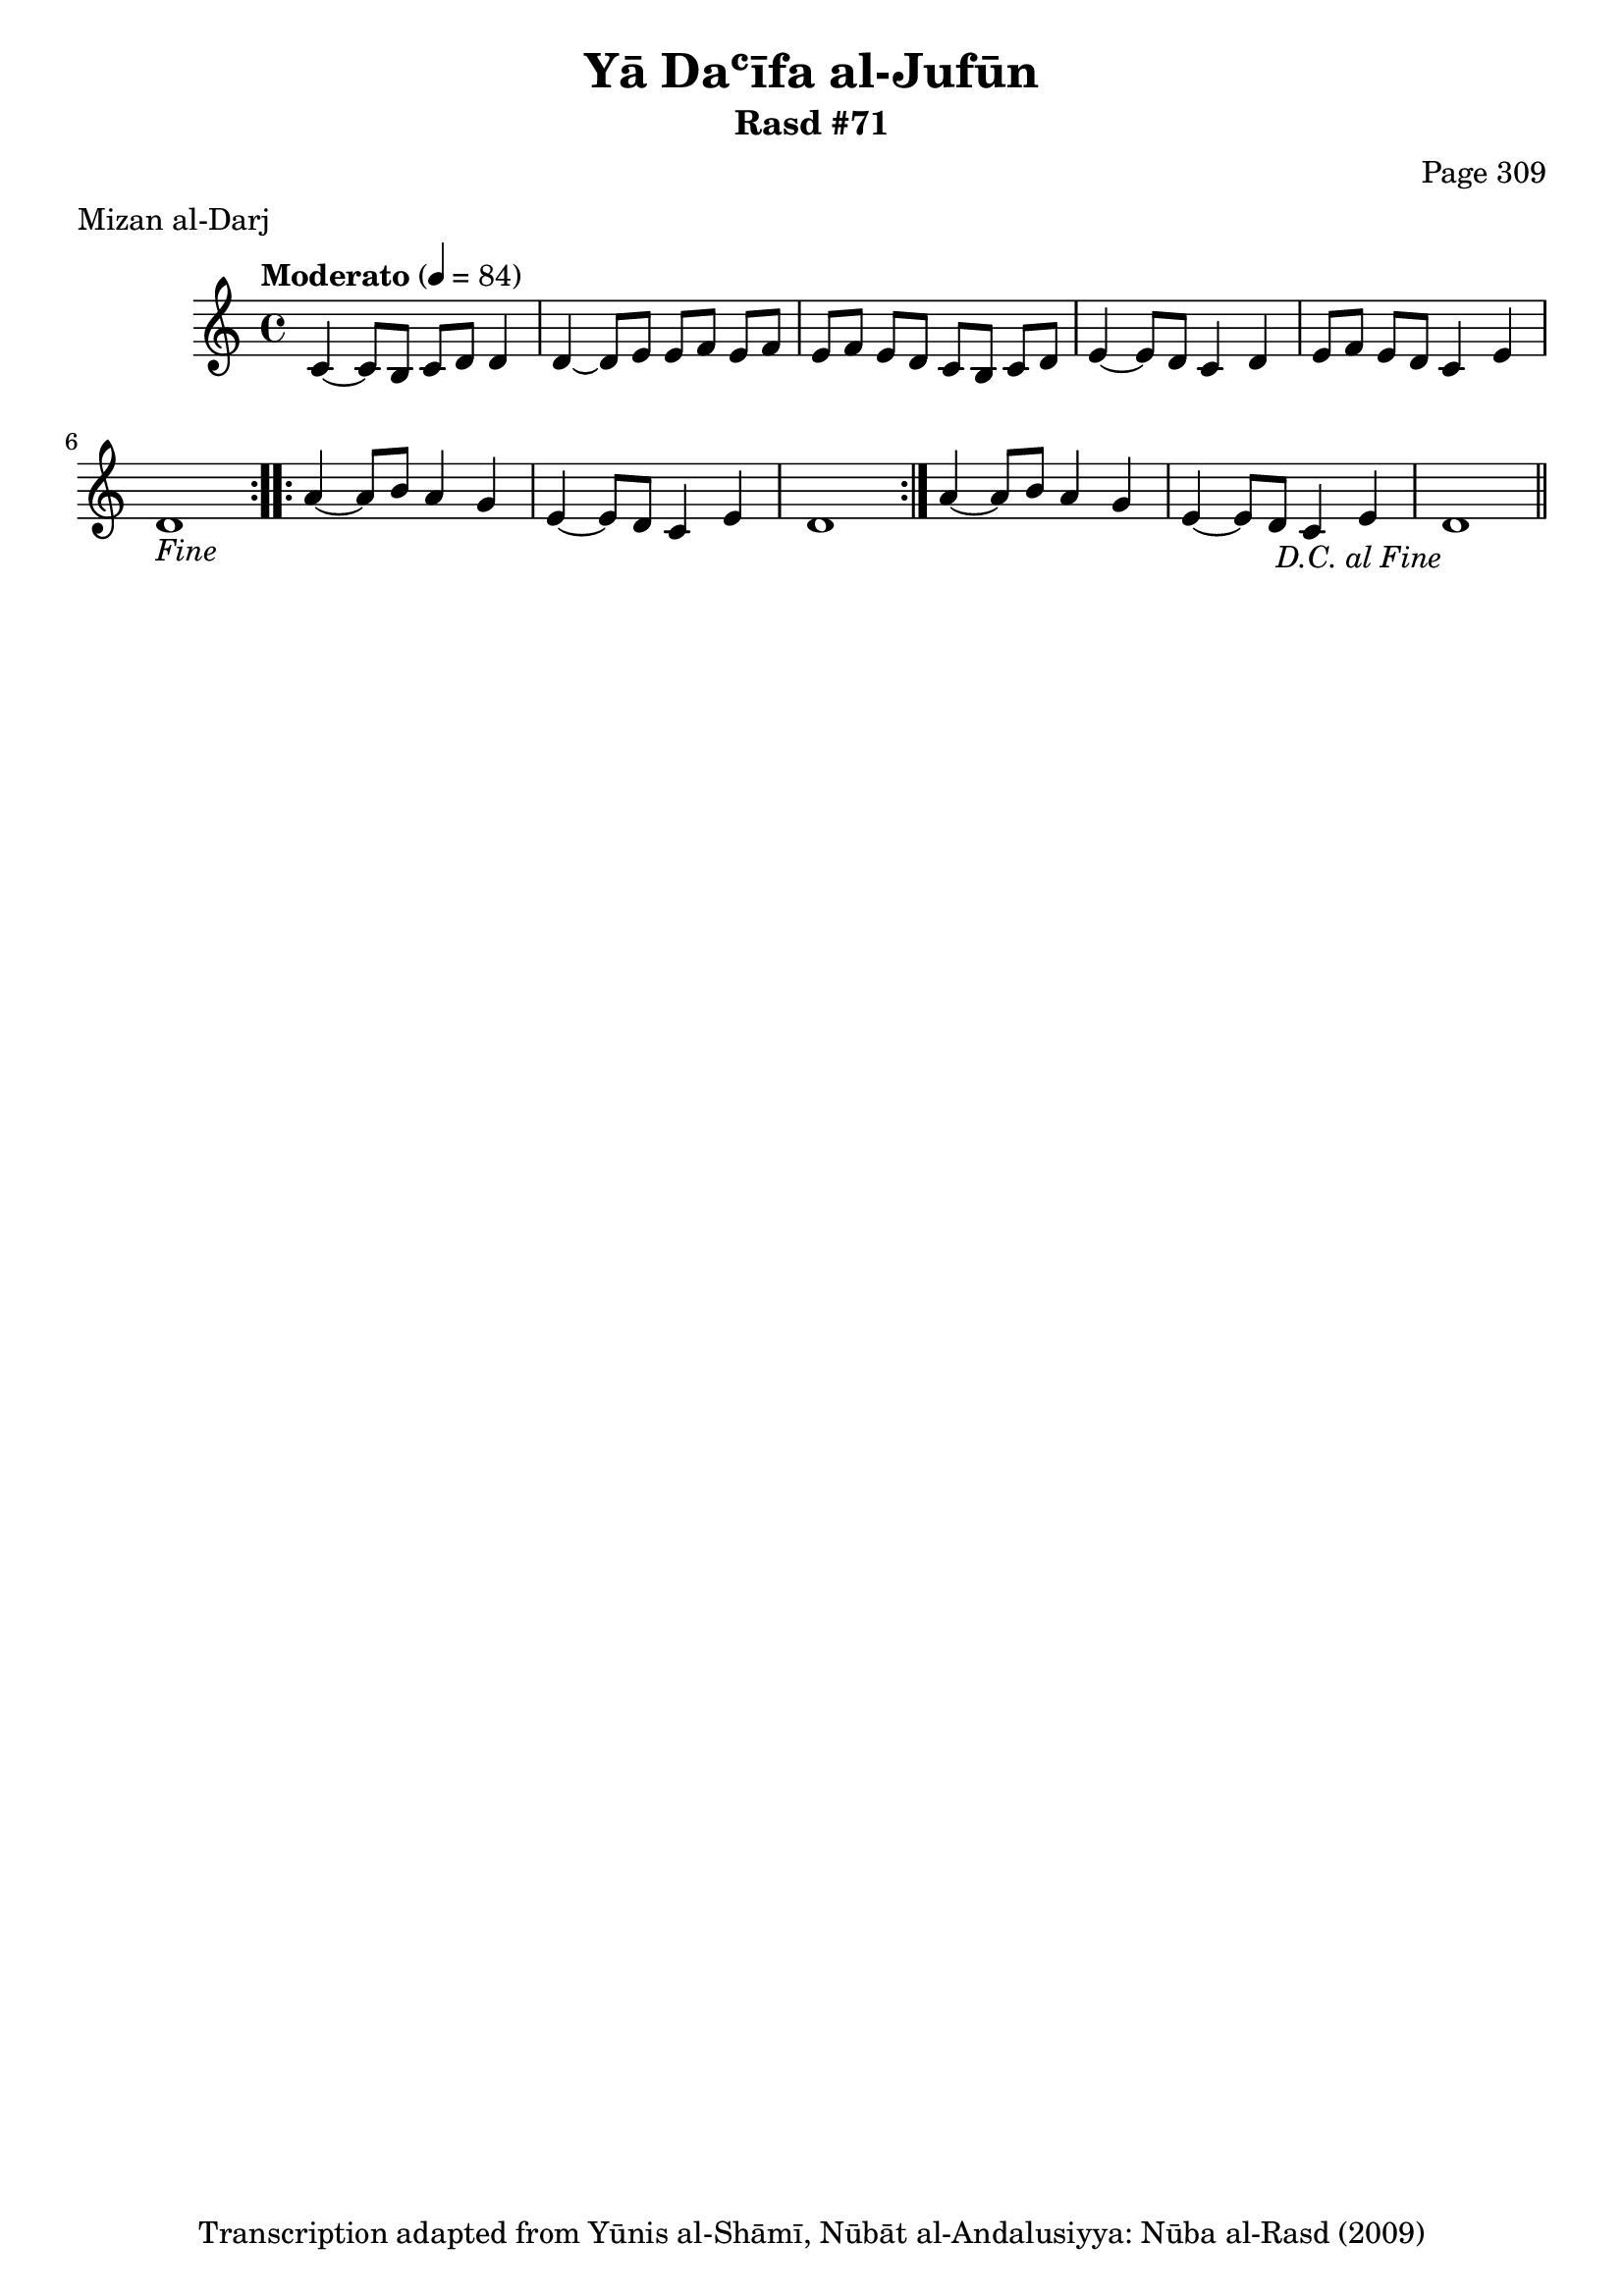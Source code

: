 \version "2.18.2"

\header {
	title = "Yā Daʿīfa al-Jufūn"
	subtitle = "Rasd #71"
	composer = "Page 309"
	meter = "Mizan al-Darj"
	copyright = "Transcription adapted from Yūnis al-Shāmī, Nūbāt al-Andalusiyya: Nūba al-Rasd (2009)"
	tagline = ""
}

% VARIABLES

db = \bar "!"
dc = \markup { \right-align { \italic { "D.C. al Fine" } } }
ds = \markup { \right-align { \italic { "D.S. al Fine" } } }
dsalcoda = \markup { \right-align { \italic { "D.S. al Coda" } } }
dcalcoda = \markup { \right-align { \italic { "D.C. al Coda" } } }
fine = \markup { \italic { "Fine" } }
incomplete = \markup { \right-align "Incomplete: missing pages in scan. Following number is likely also missing" }
continue = \markup { \center-align "Continue..." }
segno = \markup { \musicglyph #"scripts.segno" }
coda = \markup { \musicglyph #"scripts.coda" }
error = \markup { { "Wrong number of beats in score" } }
repeaterror = \markup { { "Score appears to be missing repeat" } }
accidentalerror = \markup { { "Unclear accidentals" } }

% TRANSCRIPTION

\score {
	\relative d' {
		\clef "treble"
		\key c \major
		\time 4/4
			\set Timing.beamExceptions = #'()
			\set Timing.baseMoment = #(ly:make-moment 1/4)
			\set Timing.beatStructure = #'(1 1 1 1)
		\tempo "Moderato" 4 = 84

		\repeat volta 2 {
			c4~ c8 b c d d4 |
			d4~ d8 e e f e f |
			e f e d c b c d |
			e4~ e8 d c4 d |
			e8 f e d c4 e |
			d1-\fine |
		}

		\repeat volta 2 {
			a'4~ a8 b a4 g |
			e4~ e8 d c4 e |
			d1 |
		}

		a'4~ a8 b a4 g |
		e4~ e8 d c4 e |
		d1-\dc \bar "||"


	}


	\layout {}
	\midi {}
}
